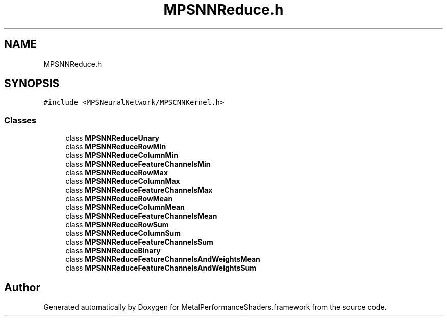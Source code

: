.TH "MPSNNReduce.h" 3 "Thu Feb 8 2018" "Version MetalPerformanceShaders-100" "MetalPerformanceShaders.framework" \" -*- nroff -*-
.ad l
.nh
.SH NAME
MPSNNReduce.h
.SH SYNOPSIS
.br
.PP
\fC#include <MPSNeuralNetwork/MPSCNNKernel\&.h>\fP
.br

.SS "Classes"

.in +1c
.ti -1c
.RI "class \fBMPSNNReduceUnary\fP"
.br
.ti -1c
.RI "class \fBMPSNNReduceRowMin\fP"
.br
.ti -1c
.RI "class \fBMPSNNReduceColumnMin\fP"
.br
.ti -1c
.RI "class \fBMPSNNReduceFeatureChannelsMin\fP"
.br
.ti -1c
.RI "class \fBMPSNNReduceRowMax\fP"
.br
.ti -1c
.RI "class \fBMPSNNReduceColumnMax\fP"
.br
.ti -1c
.RI "class \fBMPSNNReduceFeatureChannelsMax\fP"
.br
.ti -1c
.RI "class \fBMPSNNReduceRowMean\fP"
.br
.ti -1c
.RI "class \fBMPSNNReduceColumnMean\fP"
.br
.ti -1c
.RI "class \fBMPSNNReduceFeatureChannelsMean\fP"
.br
.ti -1c
.RI "class \fBMPSNNReduceRowSum\fP"
.br
.ti -1c
.RI "class \fBMPSNNReduceColumnSum\fP"
.br
.ti -1c
.RI "class \fBMPSNNReduceFeatureChannelsSum\fP"
.br
.ti -1c
.RI "class \fBMPSNNReduceBinary\fP"
.br
.ti -1c
.RI "class \fBMPSNNReduceFeatureChannelsAndWeightsMean\fP"
.br
.ti -1c
.RI "class \fBMPSNNReduceFeatureChannelsAndWeightsSum\fP"
.br
.in -1c
.SH "Author"
.PP 
Generated automatically by Doxygen for MetalPerformanceShaders\&.framework from the source code\&.
